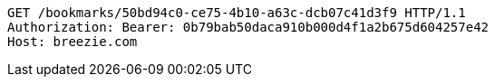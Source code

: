 [source,http,options="nowrap"]
----
GET /bookmarks/50bd94c0-ce75-4b10-a63c-dcb07c41d3f9 HTTP/1.1
Authorization: Bearer: 0b79bab50daca910b000d4f1a2b675d604257e42
Host: breezie.com

----